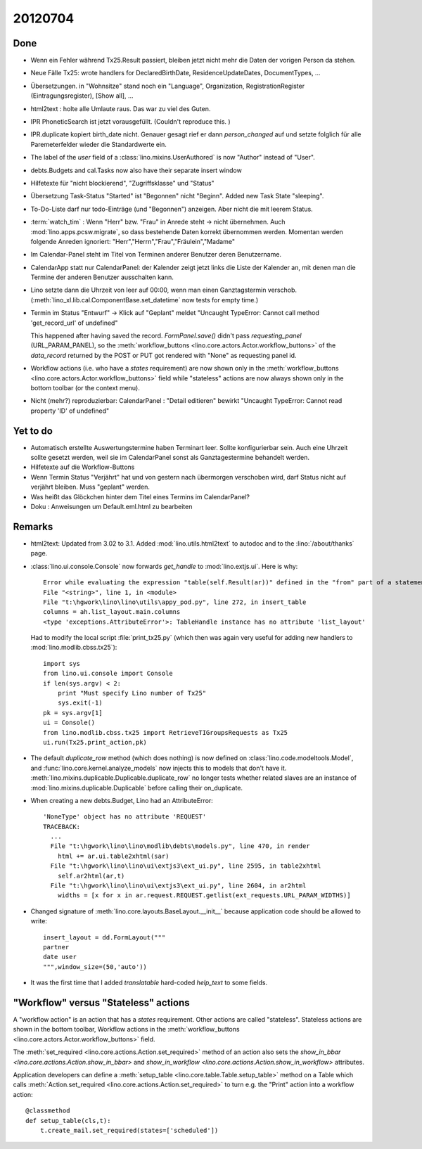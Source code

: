 20120704
========

Done
----

- Wenn ein Fehler während Tx25.Result passiert, bleiben jetzt nicht mehr die 
  Daten der vorigen Person da stehen.

- Neue Fälle Tx25: wrote handlers for DeclaredBirthDate, 
  ResidenceUpdateDates, DocumentTypes, ...

- Übersetzungen. in "Wohnsitze" stand noch ein "Language",
  Organization, RegistrationRegister (Eintragungsregister),
  [Show all], ...

- html2text : holte alle Umlaute raus. Das war zu viel des Guten.
  
- IPR PhoneticSearch ist jetzt vorausgefüllt.
  (Couldn't reproduce this. )
  
- IPR.duplicate kopiert birth_date nicht.
  Genauer gesagt rief er dann `person_changed` auf und setzte folglich für 
  alle Paremeterfelder wieder die Standardwerte ein.
  
- The label of the `user` field of a :class:`lino.mixins.UserAuthored` 
  is now "Author" instead of "User".
  
- debts.Budgets and cal.Tasks now also have their separate insert window
  
- Hilfetexte für "nicht blockierend", "Zugriffsklasse" und "Status"

- Übersetzung Task-Status "Started" ist "Begonnen" nicht "Beginn".
  Added new Task State "sleeping".

- To-Do-Liste darf nur todo-Einträge (und "Begonnen") anzeigen. Aber nicht die mit leerem Status.

- :term:`watch_tim` : Wenn "Herr" bzw. "Frau" in Anrede steht -> nicht übernehmen.
  Auch :mod:`lino.apps.pcsw.migrate`, so dass bestehende Daten korrekt übernommen werden.
  Momentan werden folgende Anreden ignoriert: "Herr","Herrn","Frau","Fräulein","Madame"
  
- Im Calendar-Panel steht im Titel von Terminen anderer Benutzer deren Benutzername.

- CalendarApp statt nur CalendarPanel: der Kalender zeigt jetzt links die Liste der 
  Kalender an, mit denen man die Termine der anderen Benutzer ausschalten kann.
  
- Lino setzte dann die Uhrzeit von leer auf 00:00, wenn man einen Ganztagstermin verschob. 
  (:meth:`lino_xl.lib.cal.ComponentBase.set_datetime` now tests for empty time.)
  
- Termin im Status "Entwurf" -> Klick auf "Geplant" 
  meldet "Uncaught TypeError: Cannot call method 'get_record_url' of undefined"
  
  This happened after having saved the record. `FormPanel.save()` didn't 
  pass `requesting_panel` (URL_PARAM_PANEL), so the 
  :meth:`workflow_buttons <lino.core.actors.Actor.workflow_buttons>` 
  of the `data_record` returned by the POST or PUT 
  got rendered with "None" as requesting panel id.
  
- Workflow actions (i.e. who have a `states` requirement) 
  are now shown only in the 
  :meth:`workflow_buttons <lino.core.actors.Actor.workflow_buttons>`
  field while "stateless" actions 
  are now always shown only in the bottom toolbar (or the context menu).
  
- Nicht (mehr?) reproduzierbar: 
  CalendarPanel : "Detail editieren" bewirkt "Uncaught TypeError: Cannot read property 'ID' 
  of undefined"  


Yet to do
---------

- Automatisch erstellte Auswertungstermine haben Terminart leer. 
  Sollte konfigurierbar sein.
  Auch eine Uhrzeit sollte gesetzt werden, weil sie im CalendarPanel sonst als Ganztagestermine 
  behandelt werden.
- Hilfetexte auf die Workflow-Buttons
- Wenn Termin Status "Verjährt" hat und von gestern nach übermorgen verschoben 
  wird, darf Status nicht auf verjährt bleiben. Muss "geplant" werden.
- Was heißt das Glöckchen hinter dem Titel eines Termins im CalendarPanel?
- Doku : Anweisungen um Default.eml.html zu bearbeiten

  
Remarks
-------

- html2text: Updated from 3.02 to 3.1.
  Added :mod:`lino.utils.html2text` to autodoc and to 
  the :lino:`/about/thanks` page.
  
- :class:`lino.ui.console.Console` now forwards `get_handle` to :mod:`lino.extjs.ui`.
  Here is why:: 

    Error while evaluating the expression "table(self.Result(ar))" defined in the "from" part of a statement.
    File "<string>", line 1, in <module>
    File "t:\hgwork\lino\lino\utils\appy_pod.py", line 272, in insert_table
    columns = ah.list_layout.main.columns
    <type 'exceptions.AttributeError'>: TableHandle instance has no attribute 'list_layout'
    
  Had to modify the local script :file:`print_tx25.py` (which then was again 
  very useful for adding new handlers to :mod:`lino.modlib.cbss.tx25`)::
  
    import sys
    from lino.ui.console import Console
    if len(sys.argv) < 2:
        print "Must specify Lino number of Tx25"
        sys.exit(-1)
    pk = sys.argv[1]
    ui = Console()
    from lino.modlib.cbss.tx25 import RetrieveTIGroupsRequests as Tx25
    ui.run(Tx25.print_action,pk)

  
- The default `duplicate_row` method (which does nothing) is now defined on 
  :class:`lino.code.modeltools.Model`, and :func:`lino.core.kernel.analyze_models` 
  now injects this to models that don't have it.
  :meth:`lino.mixins.duplicable.Duplicable.duplicate_row` 
  no longer tests whether related slaves are an instance 
  of :mod:`lino.mixins.duplicable.Duplicable` before calling their on_duplicate.

- When creating a new debts.Budget, Lino had an AttributeError::

    'NoneType' object has no attribute 'REQUEST'
    TRACEBACK:
      ...
      File "t:\hgwork\lino\lino\modlib\debts\models.py", line 470, in render
        html += ar.ui.table2xhtml(sar)
      File "t:\hgwork\lino\lino\ui\extjs3\ext_ui.py", line 2595, in table2xhtml
        self.ar2html(ar,t)
      File "t:\hgwork\lino\lino\ui\extjs3\ext_ui.py", line 2604, in ar2html
        widths = [x for x in ar.request.REQUEST.getlist(ext_requests.URL_PARAM_WIDTHS)]
- Changed signature of :meth:`lino.core.layouts.BaseLayout.__init__` 
  because application code should be allowed to write::
  
    insert_layout = dd.FormLayout("""
    partner 
    date user 
    """,window_size=(50,'auto'))
  
- It was the first time that I added *translatable* hard-coded `help_text` 
  to some fields.

"Workflow" versus "Stateless" actions
-------------------------------------

A "workflow action" is an action that has a `states` requirement.
Other actions are called "stateless".
Stateless actions are shown in the bottom toolbar,
Workflow actions in the
:meth:`workflow_buttons <lino.core.actors.Actor.workflow_buttons>`
field.

The :meth:`set_required <lino.core.actions.Action.set_required>` 
method of an action also sets the 
`show_in_bbar <lino.core.actions.Action.show_in_bbar>` 
and 
`show_in_workflow <lino.core.actions.Action.show_in_workflow>` 
attributes.

Application developers 
can define a :meth:`setup_table <lino.core.table.Table.setup_table>` 
method on a Table 
which calls 
:meth:`Action.set_required <lino.core.actions.Action.set_required>` 
to turn e.g. the "Print" action into a 
workflow action::
  
    @classmethod
    def setup_table(cls,t):
        t.create_mail.set_required(states=['scheduled'])
  
  
